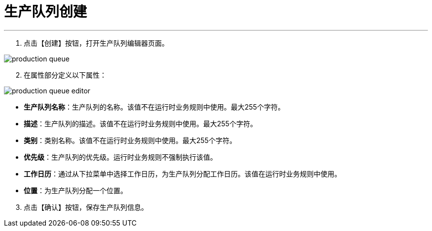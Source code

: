 = 生产队列创建

---

. 点击【创建】按钮，打开生产队列编辑器页面。

image::production-queue.png[align="center"]

[start=2]
. 在属性部分定义以下属性：

image::production-queue-editor.png[align="center"]

* *生产队列名称*：生产队列的名称。该值不在运行时业务规则中使用。最大255个字符。
* *描述*：生产队列的描述。该值不在运行时业务规则中使用。最大255个字符。
* *类别*：类别名称。该值不在运行时业务规则中使用。最大255个字符。
* *优先级*：生产队列的优先级。运行时业务规则不强制执行该值。
* *工作日历*：通过从下拉菜单中选择工作日历，为生产队列分配工作日历。该值在运行时业务规则中使用。
* *位置*：为生产队列分配一个位置。

[start=3]
. 点击【确认】按钮，保存生产队列信息。